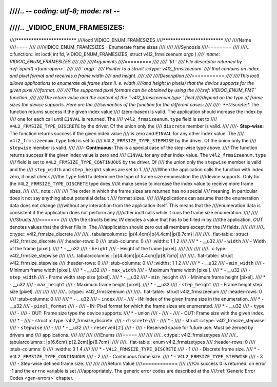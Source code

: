 ////.. -*- coding: utf-8; mode: rst -*-
////
////.. _VIDIOC_ENUM_FRAMESIZES:
////
////****************************
////ioctl VIDIOC_ENUM_FRAMESIZES
////****************************
////
////Name
////====
////
////VIDIOC_ENUM_FRAMESIZES - Enumerate frame sizes
////
////
////Synopsis
////========
////
////.. c:function:: int ioctl( int fd, VIDIOC_ENUM_FRAMESIZES, struct v4l2_frmsizeenum *argp )
////    :name: VIDIOC_ENUM_FRAMESIZES
////
////
////Arguments
////=========
////
////``fd``
////    File descriptor returned by :ref:`open() <func-open>`.
////
////``argp``
////    Pointer to a struct :c:type:`v4l2_frmsizeenum`
////    that contains an index and pixel format and receives a frame width
////    and height.
////
////
////Description
////===========
////
////This ioctl allows applications to enumerate all frame sizes (i. e. width
////and height in pixels) that the device supports for the given pixel
////format.
////
////The supported pixel formats can be obtained by using the
////:ref:`VIDIOC_ENUM_FMT` function.
////
////The return value and the content of the ``v4l2_frmsizeenum.type`` field
////depend on the type of frame sizes the device supports. Here are the
////semantics of the function for the different cases:
////
////-  **Discrete:** The function returns success if the given index value
////   (zero-based) is valid. The application should increase the index by
////   one for each call until ``EINVAL`` is returned. The
////   ``v4l2_frmsizeenum.type`` field is set to
////   ``V4L2_FRMSIZE_TYPE_DISCRETE`` by the driver. Of the union only the
////   ``discrete`` member is valid.
////
////-  **Step-wise:** The function returns success if the given index value
////   is zero and ``EINVAL`` for any other index value. The
////   ``v4l2_frmsizeenum.type`` field is set to
////   ``V4L2_FRMSIZE_TYPE_STEPWISE`` by the driver. Of the union only the
////   ``stepwise`` member is valid.
////
////-  **Continuous:** This is a special case of the step-wise type above.
////   The function returns success if the given index value is zero and
////   ``EINVAL`` for any other index value. The ``v4l2_frmsizeenum.type``
////   field is set to ``V4L2_FRMSIZE_TYPE_CONTINUOUS`` by the driver. Of
////   the union only the ``stepwise`` member is valid and the
////   ``step_width`` and ``step_height`` values are set to 1.
////
////When the application calls the function with index zero, it must check
////the ``type`` field to determine the type of frame size enumeration the
////device supports. Only for the ``V4L2_FRMSIZE_TYPE_DISCRETE`` type does
////it make sense to increase the index value to receive more frame sizes.
////
////.. note::
////
////   The order in which the frame sizes are returned has no special
////   meaning. In particular does it not say anything about potential default
////   format sizes.
////
////Applications can assume that the enumeration data does not change
////without any interaction from the application itself. This means that the
////enumeration data is consistent if the application does not perform any
////other ioctl calls while it runs the frame size enumeration.
////
////
////Structs
////=======
////
////In the structs below, *IN* denotes a value that has to be filled in by
////the application, *OUT* denotes values that the driver fills in. The
////application should zero out all members except for the *IN* fields.
////
////
////.. c:type:: v4l2_frmsize_discrete
////
////.. tabularcolumns:: |p{4.4cm}|p{4.4cm}|p{8.7cm}|
////
////.. flat-table:: struct v4l2_frmsize_discrete
////    :header-rows:  0
////    :stub-columns: 0
////    :widths:       1 1 2
////
////    * - __u32
////      - ``width``
////      - Width of the frame [pixel].
////    * - __u32
////      - ``height``
////      - Height of the frame [pixel].
////
////
////
////.. c:type:: v4l2_frmsize_stepwise
////
////.. tabularcolumns:: |p{4.4cm}|p{4.4cm}|p{8.7cm}|
////
////.. flat-table:: struct v4l2_frmsize_stepwise
////    :header-rows:  0
////    :stub-columns: 0
////    :widths:       1 1 2
////
////    * - __u32
////      - ``min_width``
////      - Minimum frame width [pixel].
////    * - __u32
////      - ``max_width``
////      - Maximum frame width [pixel].
////    * - __u32
////      - ``step_width``
////      - Frame width step size [pixel].
////    * - __u32
////      - ``min_height``
////      - Minimum frame height [pixel].
////    * - __u32
////      - ``max_height``
////      - Maximum frame height [pixel].
////    * - __u32
////      - ``step_height``
////      - Frame height step size [pixel].
////
////
////
////.. c:type:: v4l2_frmsizeenum
////
////.. flat-table:: struct v4l2_frmsizeenum
////    :header-rows:  0
////    :stub-columns: 0
////
////    * - __u32
////      - ``index``
////      -
////      - IN: Index of the given frame size in the enumeration.
////    * - __u32
////      - ``pixel_format``
////      -
////      - IN: Pixel format for which the frame sizes are enumerated.
////    * - __u32
////      - ``type``
////      -
////      - OUT: Frame size type the device supports.
////    * - union
////      -
////      -
////      - OUT: Frame size with the given index.
////    * -
////      - struct :c:type:`v4l2_frmsize_discrete`
////      - ``discrete``
////      -
////    * -
////      - struct :c:type:`v4l2_frmsize_stepwise`
////      - ``stepwise``
////      -
////    * - __u32
////      - ``reserved[2]``
////      -
////      - Reserved space for future use. Must be zeroed by drivers and
////	applications.
////
////
////
////Enums
////=====
////
////
////.. c:type:: v4l2_frmsizetypes
////
////.. tabularcolumns:: |p{6.6cm}|p{2.2cm}|p{8.7cm}|
////
////.. flat-table:: enum v4l2_frmsizetypes
////    :header-rows:  0
////    :stub-columns: 0
////    :widths:       3 1 4
////
////    * - ``V4L2_FRMSIZE_TYPE_DISCRETE``
////      - 1
////      - Discrete frame size.
////    * - ``V4L2_FRMSIZE_TYPE_CONTINUOUS``
////      - 2
////      - Continuous frame size.
////    * - ``V4L2_FRMSIZE_TYPE_STEPWISE``
////      - 3
////      - Step-wise defined frame size.
////
////
////Return Value
////============
////
////On success 0 is returned, on error -1 and the ``errno`` variable is set
////appropriately. The generic error codes are described at the
////:ref:`Generic Error Codes <gen-errors>` chapter.
